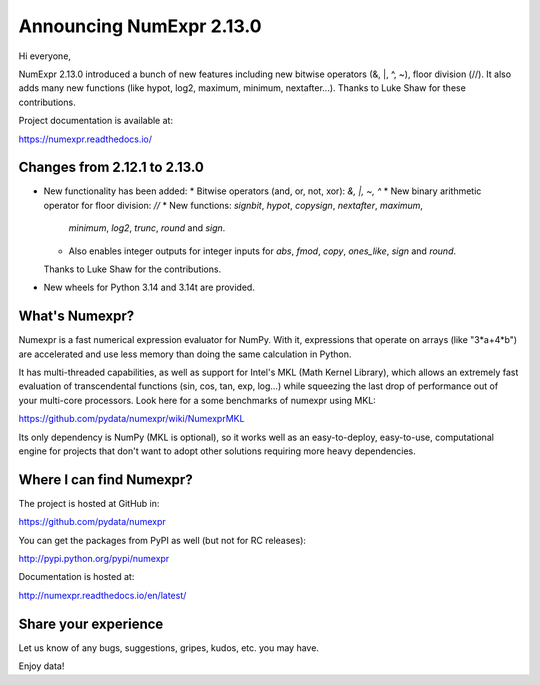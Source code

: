 =========================
Announcing NumExpr 2.13.0
=========================

Hi everyone,

NumExpr 2.13.0 introduced a bunch of new features including new
bitwise operators (&, |, ^, ~), floor division (//). It also adds
many new functions (like hypot, log2, maximum, minimum, nextafter...).
Thanks to Luke Shaw for these contributions.

Project documentation is available at:

https://numexpr.readthedocs.io/

Changes from 2.12.1 to 2.13.0
-----------------------------

* New functionality has been added:
  * Bitwise operators (and, or, not, xor): `&, |, ~, ^`
  * New binary arithmetic operator for floor division: `//`
  * New functions: `signbit`, `hypot`, `copysign`, `nextafter`, `maximum`,
    `minimum`, `log2`, `trunc`, `round` and `sign`.
  * Also enables integer outputs for integer inputs for
    `abs`, `fmod`, `copy`, `ones_like`, `sign` and `round`.

  Thanks to Luke Shaw for the contributions.

* New wheels for Python 3.14 and 3.14t are provided.

What's Numexpr?
---------------

Numexpr is a fast numerical expression evaluator for NumPy.  With it,
expressions that operate on arrays (like "3*a+4*b") are accelerated
and use less memory than doing the same calculation in Python.

It has multi-threaded capabilities, as well as support for Intel's
MKL (Math Kernel Library), which allows an extremely fast evaluation
of transcendental functions (sin, cos, tan, exp, log...) while
squeezing the last drop of performance out of your multi-core
processors.  Look here for a some benchmarks of numexpr using MKL:

https://github.com/pydata/numexpr/wiki/NumexprMKL

Its only dependency is NumPy (MKL is optional), so it works well as an
easy-to-deploy, easy-to-use, computational engine for projects that
don't want to adopt other solutions requiring more heavy dependencies.

Where I can find Numexpr?
-------------------------

The project is hosted at GitHub in:

https://github.com/pydata/numexpr

You can get the packages from PyPI as well (but not for RC releases):

http://pypi.python.org/pypi/numexpr

Documentation is hosted at:

http://numexpr.readthedocs.io/en/latest/

Share your experience
---------------------

Let us know of any bugs, suggestions, gripes, kudos, etc. you may
have.

Enjoy data!
